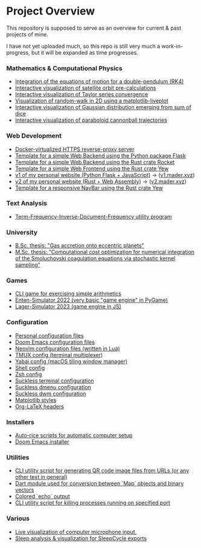 * Project Overview

This repository is supposed to serve as an overview for current & past projects of mine.

I have not yet uploaded much, so this repo is still very much a work-in-progress, but it will be expanded as time progresses.

*** Mathematics & Computational Physics
- [[https://github.com/vincentmader/double-pendulum.py][Integration of the equations of motion for a double-pendulum (RK4)]]
- [[https://github.com/vincentmader/orbit-precalculations][Interactive visualization of satellite orbit pre-calculations]]
- [[https://github.com/vincentmader/taylor-series-visualization][Interactive visualization of Taylor series convergence]]
- [[https://github.com/vincentmader/random-walk_live-plot.py][Visualization of random-walk in 2D using a matplotlib-liveplot]]
- [[https://github.com/vincentmader/gaussian-dice-throws_live-plot.py][Interactive visualization of Gaussian distribution emerging from sum of dice]]
- [[https://github.com/vincentmader/cannonball-trajectories][Interactive visualization of paraboloid cannonball trajectories]]
*** Web Development
- [[https://github.com/vincentmader/docker-reverse-proxy][Docker-virtualized HTTPS reverse-proxy server]]
- [[https://github.com/vincentmader/template_python-flask-server][Template for a simple Web Backend using the Python package Flask]]
- [[https://github.com/vincentmader/template_rust-rocket-server][Template for a simple Web Backend using the Rust crate Rocket]]
- [[https://github.com/vincentmader/template_rust-yew-client][Template for a simple Web Frontend using the Rust crate Yew]]
- [[https://github.com/vincentmader/v1.mader.xyz][v1 of my personal website (Python Flask + JavaScript)]] $\to$ ([[https://v1.mader.xyz][v1.mader.xyz]])
- [[https://github.com/vincentmader/v2.mader.xyz][v2 of my personal website (Rust + Web Assembly)]] $\to$ ([[https://v2.mader.xyz][v2.mader.xyz]])
- [[https://github.com/vincentmader/responsive-navbar.rs][Template for a responsive NavBar using the Rust crate Yew]]
*** Text Analysis
- [[https://github.com/vincentmader/tf-idf.rs][Term-Frequency-Inverse-Document-Frequency utility program]]
*** University
- [[https://github.com/vincentmader/bsc-thesis][B.Sc. thesis: "Gas accretion onto eccentric planets"]]
- [[https://github.com/vincentmader/msc-thesis][M.Sc. thesis: "Computational cost optimization for numerical integration of the Smoluchovski coagulation equations via stochastic kernel sampling"]]
*** Games
- [[https://github.com/vincentmader/arithmetic-math-game][CLI game for exercising simple arithmetics]]
- [[https://github.com/vincentmader/enten-simulator-2022][Enten-Simulator 2022 (very basic "game engine" in PyGame)]]
- [[https://github.com/vincentmader/lager-simulator-2023][Lager-Simulator 2023 (game engine in JS)]]
*** Configuration
- [[https://github.com/vincentmader/config-dotfiles][Personal configuration files]]
- [[https://github.com/vincentmader/doom-emacs-conf][Doom Emacs configuration files]]
- [[https://github.com/vincentmader/neovim-config.lua][Neovim configuration files (written in Lua)]]
- [[https://github.com/vincentmader/tmux-config][TMUX config (terminal multiplexer)]]
- [[https://github.com/vincentmader/yabai-config][Yabai config (macOS tiling window manager)]]
- [[https://github.com/vincentmader/sh-config][Shell config]]
- [[https://github.com/vincentmader/zsh-config][Zsh config]]
- [[https://github.com/vincentmader/st][Suckless terminal configuration]]
- [[https://github.com/vincentmader/dmenu][Suckless dmenu configuration]]
- [[https://github.com/vincentmader/dwm][Suckless dwm configuration]]
- [[https://github.com/vincentmader/mpl-styles][Matplotlib styles]]
- [[https://github.com/vincentmader/tex-headers][Org-LaTeX headers]]
*** Installers
- [[https://github.com/vincentmader/auto-rice-scripts][Auto-rice scripts for automatic computer setup]]
- [[https://github.com/vincentmader/doom-emacs-installer][Doom Emacs installer]]
*** Utilities
- [[https://github.com/vincentmader/qr-code-from-url][CLI utility script for generating QR code image files from URLs (or any other text in general)]]
- [[https://github.com/vincentmader/bincode_map_converter.dart][Dart module used for conversion between `Map` objects and binary vectors]]
- [[https://github.com/vincentmader/colored-echo.sh][Colored `echo` output]]
- [[https://github.com/vincentmader/port-process-kill-utility][CLI utility script for killing processes running on specified port]]
*** Various
- [[https://github.com/vincentmader/microphone-input-visualization][Live visualization of computer microphone input.]]
- [[https://github.com/vincentmader/sleep-cycle-visualization][Sleep analysis & visualization for SleepCycle exports]]

